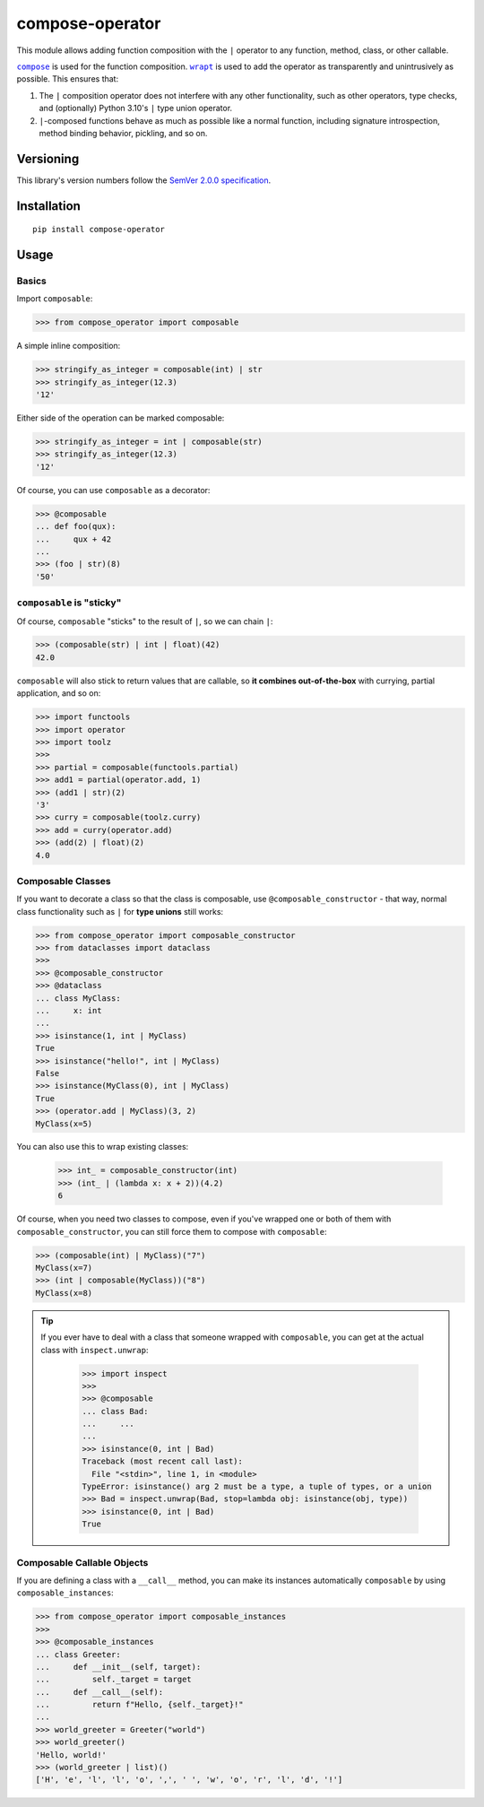 compose-operator
================

This module allows adding function composition with the ``|``
operator to any function, method, class, or other callable.

|compose|_ is used for the function composition.
|wrapt|_ is used to add the operator as transparently
and unintrusively as possible. This ensures that:

1. The ``|`` composition operator does not interfere with any
   other functionality, such as other operators, type checks,
   and (optionally) Python 3.10's ``|`` type union operator.

2. ``|``-composed functions behave as much as possible like a
   normal function, including signature introspection, method
   binding behavior, pickling, and so on.

.. |compose| replace:: ``compose``
.. _compose: https://pypi.org/project/compose
.. |wrapt| replace:: ``wrapt``
.. _wrapt: https://pypi.org/project/wrapt


Versioning
----------

This library's version numbers follow the `SemVer 2.0.0
specification <https://semver.org/spec/v2.0.0.html>`_.


Installation
------------

::

    pip install compose-operator


Usage
-----

Basics
~~~~~~

Import ``composable``:

.. code:: python

    >>> from compose_operator import composable

A simple inline composition:

.. code:: python

    >>> stringify_as_integer = composable(int) | str
    >>> stringify_as_integer(12.3)
    '12'

Either side of the operation can be marked composable:

.. code:: python

    >>> stringify_as_integer = int | composable(str)
    >>> stringify_as_integer(12.3)
    '12'

Of course, you can use ``composable`` as a decorator:

.. code:: python

    >>> @composable
    ... def foo(qux):
    ...     qux + 42
    ... 
    >>> (foo | str)(8)
    '50'


``composable`` is "sticky"
~~~~~~~~~~~~~~~~~~~~~~~~~~

Of course, ``composable`` "sticks" to the
result of ``|``, so we can chain ``|``:

.. code:: python

    >>> (composable(str) | int | float)(42)
    42.0

``composable`` will also stick to return values that
are callable, so **it combines out-of-the-box** with
currying, partial application, and so on:

.. code:: python

    >>> import functools
    >>> import operator
    >>> import toolz
    >>> 
    >>> partial = composable(functools.partial)
    >>> add1 = partial(operator.add, 1)
    >>> (add1 | str)(2)
    '3'
    >>> curry = composable(toolz.curry)
    >>> add = curry(operator.add)
    >>> (add(2) | float)(2)
    4.0


Composable Classes
~~~~~~~~~~~~~~~~~~

If you want to decorate a class so that the class
is composable, use ``@composable_constructor`` -
that way, normal class functionality such as ``|``
for **type unions** still works:

.. code:: python

    >>> from compose_operator import composable_constructor
    >>> from dataclasses import dataclass
    >>> 
    >>> @composable_constructor
    >>> @dataclass
    ... class MyClass:
    ...     x: int
    ... 
    >>> isinstance(1, int | MyClass)
    True
    >>> isinstance("hello!", int | MyClass)
    False
    >>> isinstance(MyClass(0), int | MyClass)
    True
    >>> (operator.add | MyClass)(3, 2)
    MyClass(x=5)

You can also use this to wrap existing classes:

    >>> int_ = composable_constructor(int)
    >>> (int_ | (lambda x: x + 2))(4.2)
    6

Of course, when you need two classes to compose,
even if you've wrapped one or both of them with
``composable_constructor``, you can still force
them to compose with ``composable``:

.. code:: python

    >>> (composable(int) | MyClass)("7")
    MyClass(x=7)
    >>> (int | composable(MyClass))("8")
    MyClass(x=8)

.. tip::

   If you ever have to deal with a class that someone wrapped
   with ``composable``, you can get at the actual class with
   ``inspect.unwrap``:

    .. code:: python

        >>> import inspect
        >>> 
        >>> @composable
        ... class Bad:
        ...     ...
        ... 
        >>> isinstance(0, int | Bad)
        Traceback (most recent call last):
          File "<stdin>", line 1, in <module>
        TypeError: isinstance() arg 2 must be a type, a tuple of types, or a union
        >>> Bad = inspect.unwrap(Bad, stop=lambda obj: isinstance(obj, type))
        >>> isinstance(0, int | Bad)
        True


Composable Callable Objects
~~~~~~~~~~~~~~~~~~~~~~~~~~~

If you are defining a class with a ``__call__`` method,
you can make its instances automatically ``composable``
by using ``composable_instances``:

.. code:: python

    >>> from compose_operator import composable_instances
    >>> 
    >>> @composable_instances
    ... class Greeter:
    ...     def __init__(self, target):
    ...         self._target = target
    ...     def __call__(self):
    ...         return f"Hello, {self._target}!"
    ... 
    >>> world_greeter = Greeter("world")
    >>> world_greeter()
    'Hello, world!'
    >>> (world_greeter | list)()
    ['H', 'e', 'l', 'l', 'o', ',', ' ', 'w', 'o', 'r', 'l', 'd', '!']
